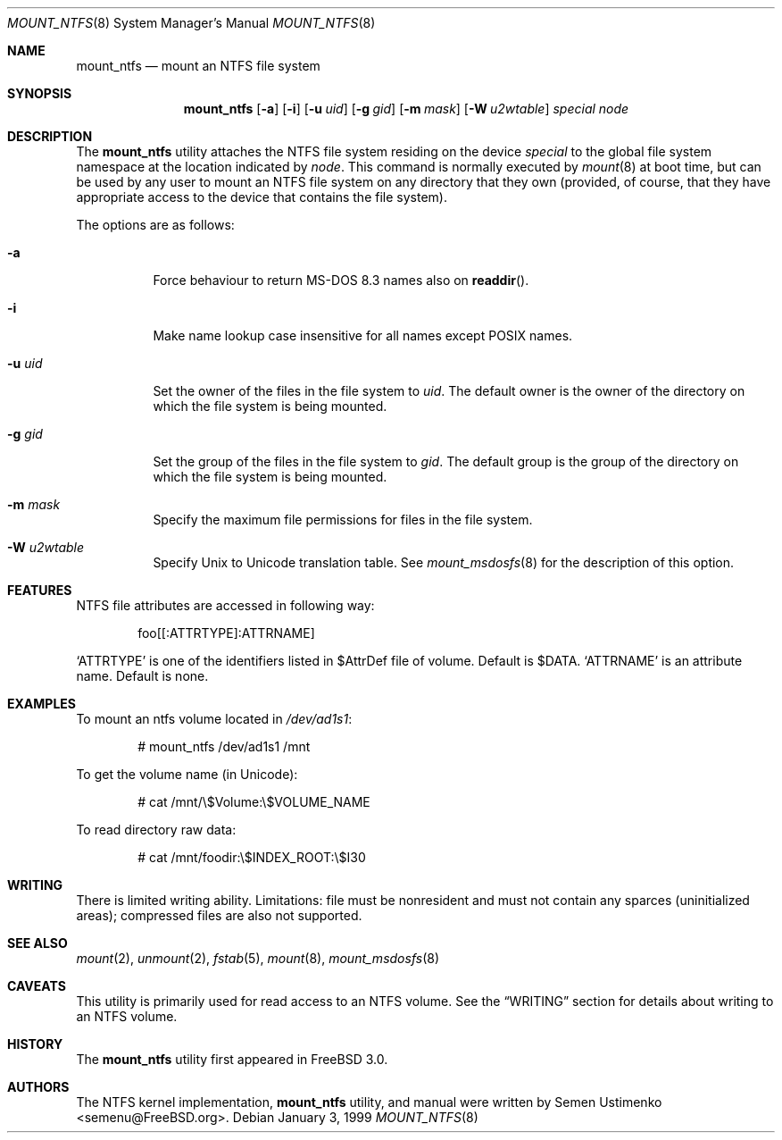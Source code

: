 .\"
.\" Copyright (c) 1993,1994 Christopher G. Demetriou
.\" Copyright (c) 1999 Semen Ustimenko
.\" All rights reserved.
.\"
.\" Redistribution and use in source and binary forms, with or without
.\" modification, are permitted provided that the following conditions
.\" are met:
.\" 1. Redistributions of source code must retain the above copyright
.\"    notice, this list of conditions and the following disclaimer.
.\" 2. Redistributions in binary form must reproduce the above copyright
.\"    notice, this list of conditions and the following disclaimer in the
.\"    documentation and/or other materials provided with the distribution.
.\" 3. All advertising materials mentioning features or use of this software
.\"    must display the following acknowledgment:
.\"      This product includes software developed by Christopher G. Demetriou.
.\" 3. The name of the author may not be used to endorse or promote products
.\"    derived from this software without specific prior written permission
.\"
.\" THIS SOFTWARE IS PROVIDED BY THE AUTHOR ``AS IS'' AND ANY EXPRESS OR
.\" IMPLIED WARRANTIES, INCLUDING, BUT NOT LIMITED TO, THE IMPLIED WARRANTIES
.\" OF MERCHANTABILITY AND FITNESS FOR A PARTICULAR PURPOSE ARE DISCLAIMED.
.\" IN NO EVENT SHALL THE AUTHOR BE LIABLE FOR ANY DIRECT, INDIRECT,
.\" INCIDENTAL, SPECIAL, EXEMPLARY, OR CONSEQUENTIAL DAMAGES (INCLUDING, BUT
.\" NOT LIMITED TO, PROCUREMENT OF SUBSTITUTE GOODS OR SERVICES; LOSS OF USE,
.\" DATA, OR PROFITS; OR BUSINESS INTERRUPTION) HOWEVER CAUSED AND ON ANY
.\" THEORY OF LIABILITY, WHETHER IN CONTRACT, STRICT LIABILITY, OR TORT
.\" (INCLUDING NEGLIGENCE OR OTHERWISE) ARISING IN ANY WAY OUT OF THE USE OF
.\" THIS SOFTWARE, EVEN IF ADVISED OF THE POSSIBILITY OF SUCH DAMAGE.
.\"
.\" $FreeBSD: src/sbin/mount_ntfs/mount_ntfs.8,v 1.18 2002/08/21 18:11:03 trhodes Exp $
.\"
.Dd January 3, 1999
.Dt MOUNT_NTFS 8
.Os
.Sh NAME
.Nm mount_ntfs
.Nd mount an NTFS file system
.Sh SYNOPSIS
.Nm
.Op Fl a
.Op Fl i
.Op Fl u Ar uid
.Op Fl g Ar gid
.Op Fl m Ar mask
.Op Fl W Ar u2wtable
.Pa special
.Pa node
.Sh DESCRIPTION
The
.Nm
utility attaches the NTFS file system residing on the device
.Pa special
to the global file system namespace at the location
indicated by
.Pa node .
This command is normally executed by
.Xr mount 8
at boot time, but can be used by any user to mount an
NTFS file system on any directory that they own (provided,
of course, that they have appropriate access to the device that
contains the file system).
.Pp
The options are as follows:
.Bl -tag -width Ds
.It Fl a
Force behaviour to return MS-DOS 8.3 names also on
.Fn readdir .
.It Fl i
Make name lookup case insensitive for all names except POSIX names.
.It Fl u Ar uid
Set the owner of the files in the file system to
.Ar uid .
The default owner is the owner of the directory
on which the file system is being mounted.
.It Fl g Ar gid
Set the group of the files in the file system to
.Ar gid .
The default group is the group of the directory
on which the file system is being mounted.
.It Fl m Ar mask
Specify the maximum file permissions for files
in the file system.
.It Fl W Ar u2wtable
Specify
.Ux
to
.Tn Unicode
translation table.
See
.Xr mount_msdosfs 8
for the description of this option.
.El
.Sh FEATURES
NTFS file attributes are accessed in following way:
.Bd -literal -offset indent
foo[[:ATTRTYPE]:ATTRNAME]
.Ed
.Pp
.Sq ATTRTYPE
is one of the identifiers listed in $AttrDef file of
volume.
Default is $DATA.
.Sq ATTRNAME
is an attribute name.
Default is none.
.Sh EXAMPLES
To mount an ntfs volume located in
.Pa /dev/ad1s1 :
.Bd -literal -offset indent
# mount_ntfs /dev/ad1s1 /mnt
.Ed
.Pp
To get the volume name (in Unicode):
.Bd -literal -offset indent
# cat /mnt/\\$Volume:\\$VOLUME_NAME
.Ed
.Pp
To read directory raw data:
.Bd -literal -offset indent
# cat /mnt/foodir:\\$INDEX_ROOT:\\$I30
.Ed
.Sh WRITING
There is limited writing ability.
Limitations: file must be nonresident
and must not contain any sparces (uninitialized areas); compressed
files are also not supported.
.Sh SEE ALSO
.Xr mount 2 ,
.Xr unmount 2 ,
.Xr fstab 5 ,
.Xr mount 8 ,
.Xr mount_msdosfs 8
.Sh CAVEATS
This utility is primarily used for read access to an NTFS volume.
See the
.Sx WRITING
section for details about writing to an NTFS volume.
.Sh HISTORY
The
.Nm
utility first appeared in
.Fx 3.0 .
.Sh AUTHORS
The NTFS kernel implementation,
.Nm
utility, and manual were written by
.An Semen Ustimenko Aq semenu@FreeBSD.org .
